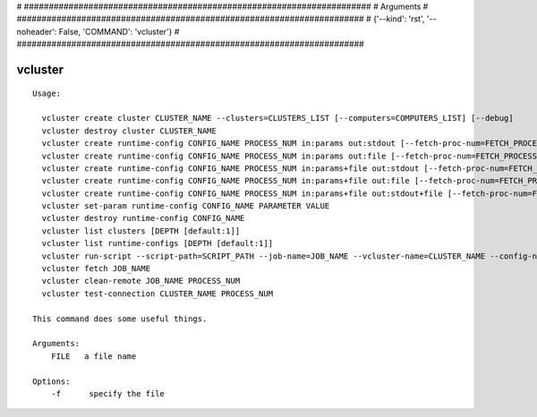 
# ######################################################################
# Arguments
# ######################################################################
# {'--kind': 'rst', '--noheader': False, 'COMMAND': 'vcluster'}
# ######################################################################

vcluster
========

::

  Usage:

    vcluster create cluster CLUSTER_NAME --clusters=CLUSTERS_LIST [--computers=COMPUTERS_LIST] [--debug]
    vcluster destroy cluster CLUSTER_NAME
    vcluster create runtime-config CONFIG_NAME PROCESS_NUM in:params out:stdout [--fetch-proc-num=FETCH_PROCESS_NUM [default=1]] [--download-later [default=True]]  [--debug]
    vcluster create runtime-config CONFIG_NAME PROCESS_NUM in:params out:file [--fetch-proc-num=FETCH_PROCESS_NUM [default=1]] [--download-later [default=True]]  [--debug]
    vcluster create runtime-config CONFIG_NAME PROCESS_NUM in:params+file out:stdout [--fetch-proc-num=FETCH_PROCESS_NUM [default=1]]  [--download-later [default=True]]  [--debug]
    vcluster create runtime-config CONFIG_NAME PROCESS_NUM in:params+file out:file [--fetch-proc-num=FETCH_PROCESS_NUM [default=1]] [--download-later [default=True]]  [--debug]
    vcluster create runtime-config CONFIG_NAME PROCESS_NUM in:params+file out:stdout+file [--fetch-proc-num=FETCH_PROCESS_NUM [default=1]] [--download-later [default=True]]  [--debug]
    vcluster set-param runtime-config CONFIG_NAME PARAMETER VALUE
    vcluster destroy runtime-config CONFIG_NAME
    vcluster list clusters [DEPTH [default:1]]
    vcluster list runtime-configs [DEPTH [default:1]]
    vcluster run-script --script-path=SCRIPT_PATH --job-name=JOB_NAME --vcluster-name=CLUSTER_NAME --config-name=CONFIG_NAME --arguments=SET_OF_PARAMS --remote-path=REMOTE_PATH --local-path=LOCAL_PATH [--argfile-path=ARGUMENT_FILE_PATH] [--outfile-name=OUTPUT_FILE_NAME] [--suffix=SUFFIX] [--overwrite]
    vcluster fetch JOB_NAME
    vcluster clean-remote JOB_NAME PROCESS_NUM
    vcluster test-connection CLUSTER_NAME PROCESS_NUM

  This command does some useful things.

  Arguments:
      FILE   a file name

  Options:
      -f      specify the file

